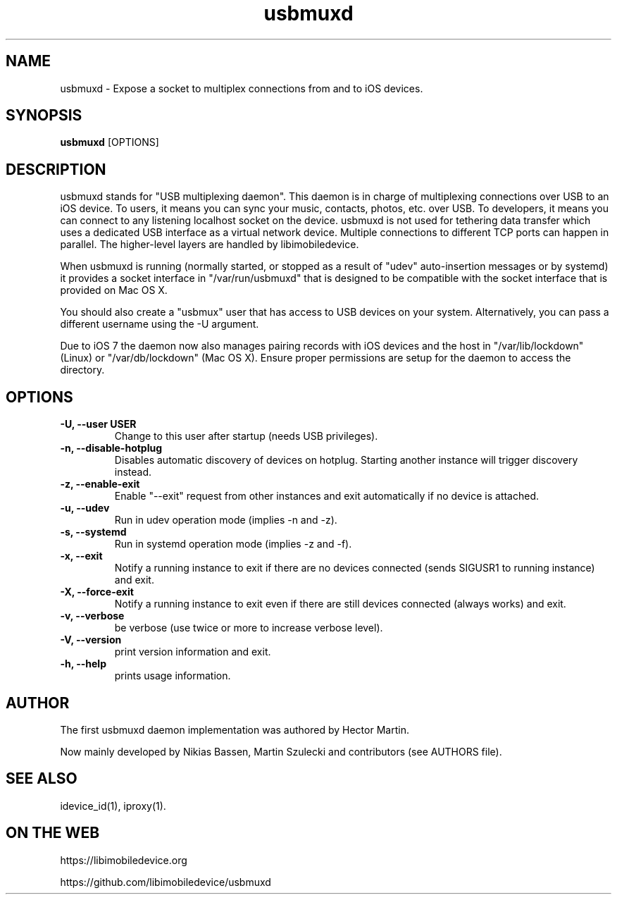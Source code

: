.TH "usbmuxd" 8
.SH NAME
usbmuxd \- Expose a socket to multiplex connections from and to iOS devices.
.SH SYNOPSIS
.B usbmuxd
[OPTIONS]

.SH DESCRIPTION

usbmuxd stands for "USB multiplexing daemon". This daemon is in charge of
multiplexing connections over USB to an iOS device. To users, it means
you can sync your music, contacts, photos, etc. over USB. To developers, it
means you can connect to any listening localhost socket on the device. usbmuxd
is not used for tethering data transfer which uses a dedicated USB interface as
a virtual network device. Multiple connections to different TCP ports can happen
in parallel. The higher-level layers are handled by libimobiledevice.

When usbmuxd is running (normally started, or stopped as a result of "udev"
auto-insertion messages or by systemd) it provides a socket interface in
"/var/run/usbmuxd" that is designed to be compatible with the socket interface
that is provided on Mac OS X.

You should also create a "usbmux" user that has access to USB devices on your
system. Alternatively, you can pass a different username using the -U argument.

Due to iOS 7 the daemon now also manages pairing records with iOS devices and
the host in "/var/lib/lockdown" (Linux) or "/var/db/lockdown" (Mac OS X).
Ensure proper permissions are setup for the daemon to access the directory.

.SH OPTIONS
.TP
.B \-U, \-\-user USER
Change to this user after startup (needs USB privileges).
.TP
.B \-n, \-\-disable-hotplug
Disables automatic discovery of devices on hotplug. Starting another instance
will trigger discovery instead.
.TP
.B \-z, \-\-enable-exit
Enable "--exit" request from other instances and exit automatically if no
device is attached.
.TP
.B \-u, \-\-udev
Run in udev operation mode (implies -n and -z).
.TP
.B \-s, \-\-systemd
Run in systemd operation mode (implies -z and -f).
.TP
.B \-x, \-\-exit
Notify a running instance to exit if there are no devices connected (sends
SIGUSR1 to running instance) and exit.
.TP
.B \-X, \-\-force-exit
Notify a running instance to exit even if there are still devices connected
(always works) and exit.
.TP
.B \-v, \-\-verbose
be verbose (use twice or more to increase verbose level).
.TP
.B \-V, \-\-version
print version information and exit.
.TP
.B \-h, \-\-help
prints usage information.

.SH AUTHOR
The first usbmuxd daemon implementation was authored by Hector Martin.

Now mainly developed by Nikias Bassen, Martin Szulecki and contributors (see AUTHORS file).

.SH SEE ALSO
idevice_id(1), iproxy(1).

.SH ON THE WEB
https://libimobiledevice.org

https://github.com/libimobiledevice/usbmuxd
